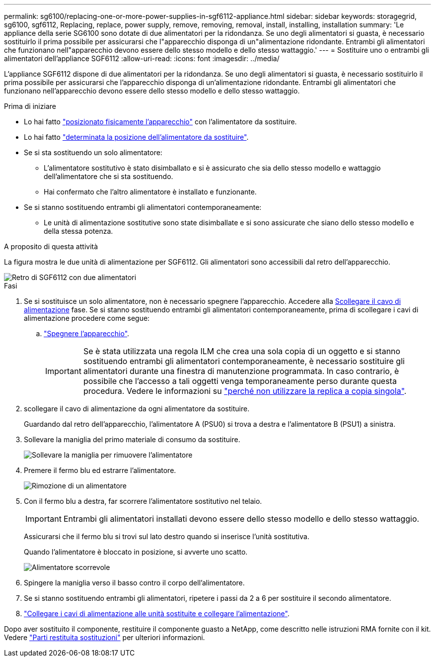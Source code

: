 ---
permalink: sg6100/replacing-one-or-more-power-supplies-in-sgf6112-appliance.html 
sidebar: sidebar 
keywords: storagegrid, sg6100, sgf6112, Replacing, replace, power supply, remove, removing, removal, install, installing, installation 
summary: 'Le appliance della serie SG6100 sono dotate di due alimentatori per la ridondanza. Se uno degli alimentatori si guasta, è necessario sostituirlo il prima possibile per assicurarsi che l"apparecchio disponga di un"alimentazione ridondante. Entrambi gli alimentatori che funzionano nell"apparecchio devono essere dello stesso modello e dello stesso wattaggio.' 
---
= Sostituire uno o entrambi gli alimentatori dell'appliance SGF6112
:allow-uri-read: 
:icons: font
:imagesdir: ../media/


[role="lead"]
L'appliance SGF6112 dispone di due alimentatori per la ridondanza. Se uno degli alimentatori si guasta, è necessario sostituirlo il prima possibile per assicurarsi che l'apparecchio disponga di un'alimentazione ridondante. Entrambi gli alimentatori che funzionano nell'apparecchio devono essere dello stesso modello e dello stesso wattaggio.

.Prima di iniziare
* Lo hai fatto link:locating-sgf6112-in-data-center.html["posizionato fisicamente l'apparecchio"] con l'alimentatore da sostituire.
* Lo hai fatto link:verify-component-to-replace.html["determinata la posizione dell'alimentatore da sostituire"].
* Se si sta sostituendo un solo alimentatore:
+
** L'alimentatore sostitutivo è stato disimballato e si è assicurato che sia dello stesso modello e wattaggio dell'alimentatore che si sta sostituendo.
** Hai confermato che l'altro alimentatore è installato e funzionante.


* Se si stanno sostituendo entrambi gli alimentatori contemporaneamente:
+
** Le unità di alimentazione sostitutive sono state disimballate e si sono assicurate che siano dello stesso modello e della stessa potenza.




.A proposito di questa attività
La figura mostra le due unità di alimentazione per SGF6112. Gli alimentatori sono accessibili dal retro dell'apparecchio.

image::../media/sgf6112_power_supplies.png[Retro di SGF6112 con due alimentatori]

.Fasi
. Se si sostituisce un solo alimentatore, non è necessario spegnere l'apparecchio. Accedere alla <<Unplug_the_power_cord,Scollegare il cavo di alimentazione>> fase. Se si stanno sostituendo entrambi gli alimentatori contemporaneamente, prima di scollegare i cavi di alimentazione procedere come segue:
+
.. link:shut-down-sgf6112.html["Spegnere l'apparecchio"].
+

IMPORTANT: Se è stata utilizzata una regola ILM che crea una sola copia di un oggetto e si stanno sostituendo entrambi gli alimentatori contemporaneamente, è necessario sostituire gli alimentatori durante una finestra di manutenzione programmata. In caso contrario, è possibile che l'accesso a tali oggetti venga temporaneamente perso durante questa procedura. Vedere le informazioni su link:../ilm/why-you-should-not-use-single-copy-replication.html["perché non utilizzare la replica a copia singola"].



. [[scollega_il_cavo_di_alimentazione, start=2]]scollegare il cavo di alimentazione da ogni alimentatore da sostituire.
+
Guardando dal retro dell'apparecchio, l'alimentatore A (PSU0) si trova a destra e l'alimentatore B (PSU1) a sinistra.

. Sollevare la maniglia del primo materiale di consumo da sostituire.
+
image::../media/sg6000_cn_lift_cam_handle_psu.gif[Sollevare la maniglia per rimuovere l'alimentatore]

. Premere il fermo blu ed estrarre l'alimentatore.
+
image::../media/sg6000_cn_remove_power_supply.gif[Rimozione di un alimentatore]

. Con il fermo blu a destra, far scorrere l'alimentatore sostitutivo nel telaio.
+

IMPORTANT: Entrambi gli alimentatori installati devono essere dello stesso modello e dello stesso wattaggio.

+
Assicurarsi che il fermo blu si trovi sul lato destro quando si inserisce l'unità sostitutiva.

+
Quando l'alimentatore è bloccato in posizione, si avverte uno scatto.

+
image::../media/sg6000_cn_insert_power_supply.gif[Alimentatore scorrevole]

. Spingere la maniglia verso il basso contro il corpo dell'alimentatore.
. Se si stanno sostituendo entrambi gli alimentatori, ripetere i passi da 2 a 6 per sostituire il secondo alimentatore.
. link:../installconfig/connecting-power-cords-and-applying-power-sgf6112.html["Collegare i cavi di alimentazione alle unità sostituite e collegare l'alimentazione"].


Dopo aver sostituito il componente, restituire il componente guasto a NetApp, come descritto nelle istruzioni RMA fornite con il kit. Vedere https://mysupport.netapp.com/site/info/rma["Parti restituita  sostituzioni"^] per ulteriori informazioni.
